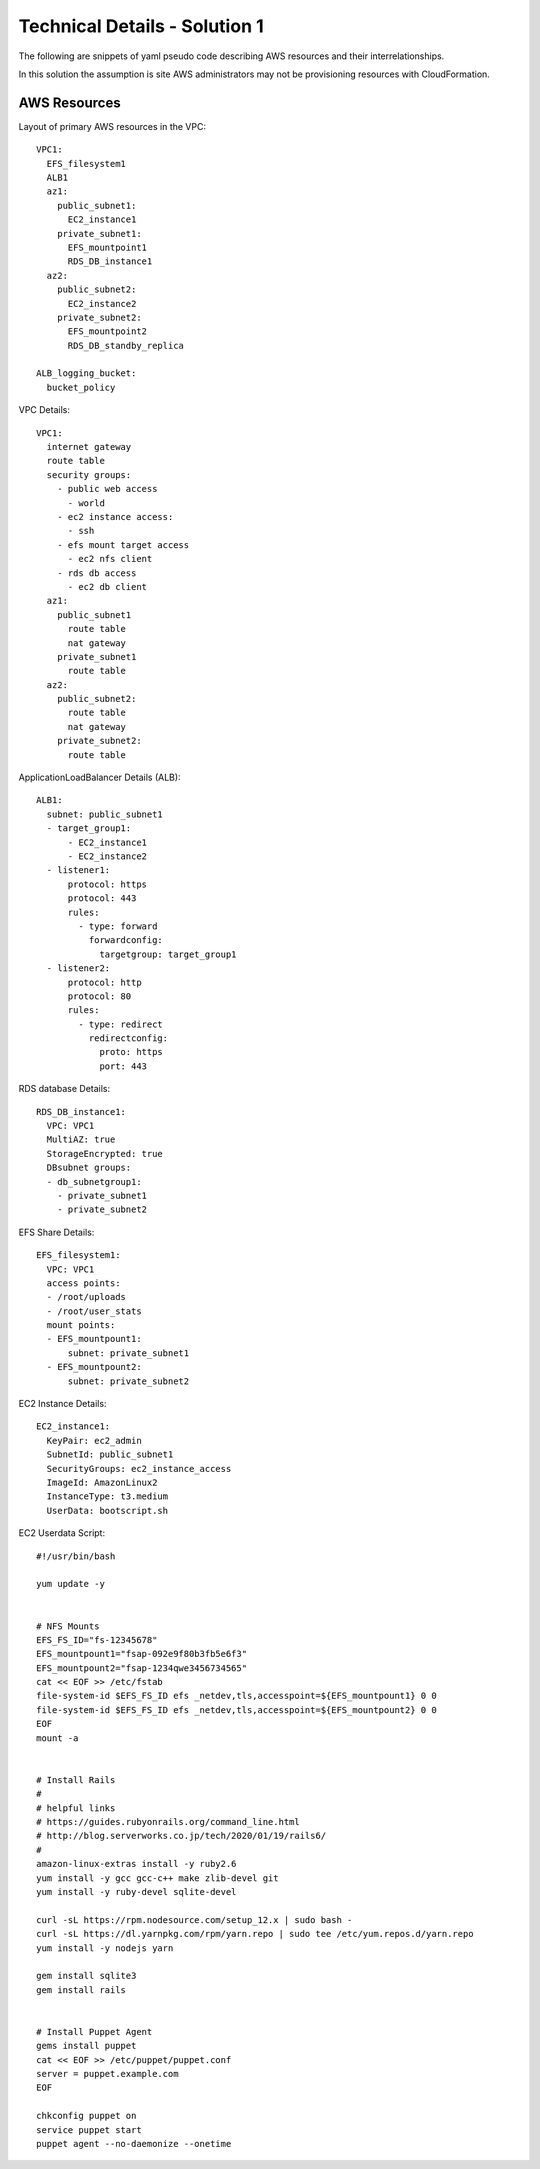 .. _solution_1_details:

Technical Details - Solution 1
==============================


The following are snippets of yaml pseudo code describing AWS resources
and their interrelationships.

In this solution the assumption is site AWS administrators may not be
provisioning resources with CloudFormation.



AWS Resources
-------------

Layout of primary AWS resources in the VPC::

  VPC1:
    EFS_filesystem1
    ALB1
    az1:
      public_subnet1:
        EC2_instance1
      private_subnet1:
        EFS_mountpoint1
        RDS_DB_instance1
    az2:
      public_subnet2:
        EC2_instance2
      private_subnet2:
        EFS_mountpoint2
        RDS_DB_standby_replica

  ALB_logging_bucket:
    bucket_policy


VPC Details::

  VPC1:
    internet gateway
    route table
    security groups:
      - public web access
        - world 
      - ec2 instance access:
        - ssh
      - efs mount target access
        - ec2 nfs client
      - rds db access
        - ec2 db client
    az1:
      public_subnet1
        route table
        nat gateway
      private_subnet1
        route table
    az2:
      public_subnet2:
        route table
        nat gateway
      private_subnet2:
        route table


ApplicationLoadBalancer Details (ALB)::

  ALB1:
    subnet: public_subnet1
    - target_group1:
        - EC2_instance1
        - EC2_instance2
    - listener1:
        protocol: https
        protocol: 443
        rules:
          - type: forward
            forwardconfig:
              targetgroup: target_group1
    - listener2:
        protocol: http
        protocol: 80
        rules:
          - type: redirect
            redirectconfig:
              proto: https
              port: 443

RDS database Details::

  RDS_DB_instance1:
    VPC: VPC1
    MultiAZ: true
    StorageEncrypted: true
    DBsubnet groups:
    - db_subnetgroup1:
      - private_subnet1
      - private_subnet2


EFS Share Details::

  EFS_filesystem1:
    VPC: VPC1
    access points:
    - /root/uploads
    - /root/user_stats
    mount points:
    - EFS_mountpount1:
        subnet: private_subnet1
    - EFS_mountpount2:
        subnet: private_subnet2


EC2 Instance Details::

  EC2_instance1:
    KeyPair: ec2_admin
    SubnetId: public_subnet1
    SecurityGroups: ec2_instance_access
    ImageId: AmazonLinux2
    InstanceType: t3.medium
    UserData: bootscript.sh


EC2 Userdata Script::

  #!/usr/bin/bash

  yum update -y


  # NFS Mounts
  EFS_FS_ID="fs-12345678"
  EFS_mountpount1="fsap-092e9f80b3fb5e6f3"
  EFS_mountpount2="fsap-1234qwe3456734565"
  cat << EOF >> /etc/fstab
  file-system-id $EFS_FS_ID efs _netdev,tls,accesspoint=${EFS_mountpount1} 0 0
  file-system-id $EFS_FS_ID efs _netdev,tls,accesspoint=${EFS_mountpount2} 0 0
  EOF
  mount -a


  # Install Rails
  #
  # helpful links
  # https://guides.rubyonrails.org/command_line.html
  # http://blog.serverworks.co.jp/tech/2020/01/19/rails6/
  #
  amazon-linux-extras install -y ruby2.6
  yum install -y gcc gcc-c++ make zlib-devel git 
  yum install -y ruby-devel sqlite-devel
  
  curl -sL https://rpm.nodesource.com/setup_12.x | sudo bash -
  curl -sL https://dl.yarnpkg.com/rpm/yarn.repo | sudo tee /etc/yum.repos.d/yarn.repo
  yum install -y nodejs yarn
  
  gem install sqlite3
  gem install rails


  # Install Puppet Agent
  gems install puppet
  cat << EOF >> /etc/puppet/puppet.conf
  server = puppet.example.com
  EOF

  chkconfig puppet on
  service puppet start
  puppet agent --no-daemonize --onetime




